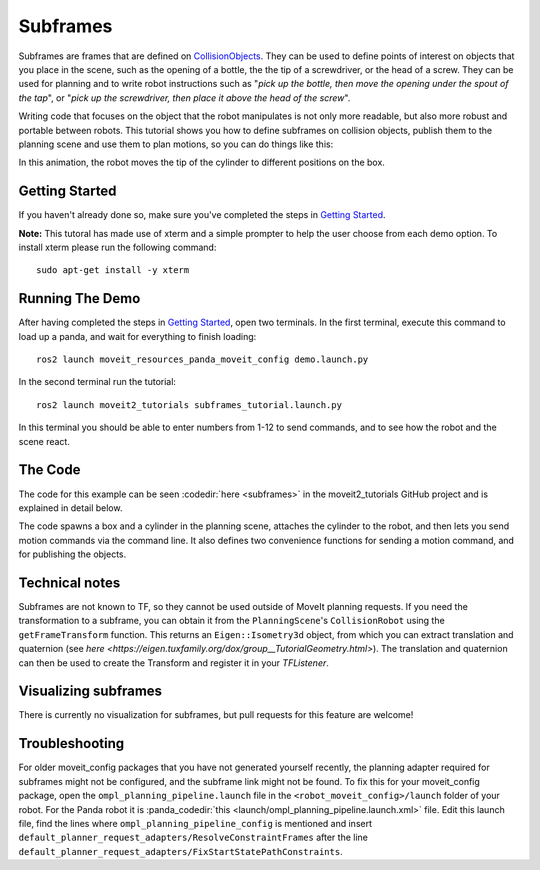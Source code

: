 Subframes
============================

Subframes are frames that are defined on `CollisionObjects <http://docs.ros.org/api/moveit_msgs/html/msg/CollisionObject.html>`_.
They can be used to define points of interest on objects that you place in the scene, such as
the opening of a bottle, the the tip of a screwdriver, or the head of a screw.
They can be used for planning and to write robot instructions such as "*pick up the bottle, then
move the opening under the spout of the tap*", or "*pick up the screwdriver, then place it above
the head of the screw*".

Writing code that focuses on the object that the robot manipulates is not only
more readable, but also more robust and portable between robots. This tutorial shows you how to
define subframes on collision objects, publish them to the planning scene and use them to plan motions,
so you can do things like this:

.. image:: subframes_tutorial_cylinder_demo.gif
   :width: 450px
   :align: center

In this animation, the robot moves the tip of the cylinder to different positions on the box.

Getting Started
---------------
If you haven't already done so, make sure you've completed the steps in `Getting Started <../getting_started/getting_started.html>`_.

**Note:** This tutoral has made use of xterm and a simple prompter to help the user choose from each demo option.
To install xterm please run the following command: ::

   sudo apt-get install -y xterm

Running The Demo
----------------
After having completed the steps in `Getting Started <../getting_started/getting_started.html>`_, open two terminals. In the first terminal, execute this command to load up a panda, and wait for everything to finish loading: ::

   ros2 launch moveit_resources_panda_moveit_config demo.launch.py

In the second terminal run the tutorial: ::

   ros2 launch moveit2_tutorials subframes_tutorial.launch.py

In this terminal you should be able to enter numbers from 1-12 to send commands, and to see how the robot and the scene react.


The Code
---------------
The code for this example can be seen :codedir:`here <subframes>` in the moveit2_tutorials GitHub project and is explained in detail below.

The code spawns a box and a cylinder in the planning scene, attaches the cylinder to the
robot, and then lets you send motion commands via the command line. It also defines two
convenience functions for sending a motion command, and for publishing the objects.

.. |br| raw:: html

   <br />

.. tutorial-formatter:: ./src/subframes_tutorial.cpp

Technical notes
---------------
Subframes are not known to TF, so they cannot be used outside of MoveIt planning requests.
If you need the transformation to a subframe, you can obtain it from the ``PlanningScene``'s
``CollisionRobot`` using the ``getFrameTransform`` function. This returns an ``Eigen::Isometry3d`` object,
from which you can extract translation and quaternion (see `here <https://eigen.tuxfamily.org/dox/group__TutorialGeometry.html>`).
The translation and quaternion can then be used to create the Transform and register it in your `TFListener`.

Visualizing subframes
---------------------
There is currently no visualization for subframes, but pull requests for this feature are welcome!

Troubleshooting
---------------
For older moveit_config packages that you have not generated yourself recently, the planning adapter
required for subframes might not be configured, and the subframe link might not be found. To fix this for your
moveit_config package, open the ``ompl_planning_pipeline.launch`` file in the ``<robot_moveit_config>/launch``
folder of your robot. For the Panda robot it is :panda_codedir:`this <launch/ompl_planning_pipeline.launch.xml>` file.
Edit this launch file, find the lines where ``ompl_planning_pipeline_config`` is mentioned and insert ``default_planner_request_adapters/ResolveConstraintFrames`` after
the line ``default_planner_request_adapters/FixStartStatePathConstraints``.
